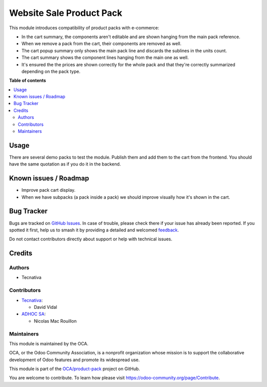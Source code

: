 =========================
Website Sale Product Pack
=========================

.. 
   !!!!!!!!!!!!!!!!!!!!!!!!!!!!!!!!!!!!!!!!!!!!!!!!!!!!
   !! This file is generated by oca-gen-addon-readme !!
   !! changes will be overwritten.                   !!
   !!!!!!!!!!!!!!!!!!!!!!!!!!!!!!!!!!!!!!!!!!!!!!!!!!!!
   !! source digest: sha256:59bdb356c5e89202c26c5f3c2124e4d4d9f4e2c7217e4bea85abb77437a3a346
   !!!!!!!!!!!!!!!!!!!!!!!!!!!!!!!!!!!!!!!!!!!!!!!!!!!!

.. |badge1| image:: https://img.shields.io/badge/maturity-Beta-yellow.png
    :target: https://odoo-community.org/page/development-status
    :alt: Beta
.. |badge2| image:: https://img.shields.io/badge/licence-AGPL--3-blue.png
    :target: http://www.gnu.org/licenses/agpl-3.0-standalone.html
    :alt: License: AGPL-3
.. |badge3| image:: https://img.shields.io/badge/github-OCA%2Fproduct--pack-lightgray.png?logo=github
    :target: https://github.com/OCA/product-pack/tree/17.0/website_sale_product_pack
    :alt: OCA/product-pack
.. |badge4| image:: https://img.shields.io/badge/weblate-Translate%20me-F47D42.png
    :target: https://translation.odoo-community.org/projects/product-pack-17-0/product-pack-17-0-website_sale_product_pack
    :alt: Translate me on Weblate
.. |badge5| image:: https://img.shields.io/badge/runboat-Try%20me-875A7B.png
    :target: https://runboat.odoo-community.org/builds?repo=OCA/product-pack&target_branch=17.0
    :alt: Try me on Runboat

|badge1| |badge2| |badge3| |badge4| |badge5|

This module introduces compatibility of product packs with e-commerce:

-  In the cart summary, the components aren't editable and are shown
   hanging from the main pack reference.
-  When we remove a pack from the cart, their components are removed as
   well.
-  The cart popup summary only shows the main pack line and discards the
   sublines in the units count.
-  The cart summary shows the component lines hanging from the main one
   as well.
-  It's ensured the the prices are shown correctly for the whole pack
   and that they're correctly summarized depending on the pack type.

**Table of contents**

.. contents::
   :local:

Usage
=====

There are several demo packs to test the module. Publish them and add
them to the cart from the frontend. You should have the same quotation
as if you do it in the backend.

Known issues / Roadmap
======================

-  Improve pack cart display.
-  When we have subpacks (a pack inside a pack) we should improve
   visually how it's shown in the cart.

Bug Tracker
===========

Bugs are tracked on `GitHub Issues <https://github.com/OCA/product-pack/issues>`_.
In case of trouble, please check there if your issue has already been reported.
If you spotted it first, help us to smash it by providing a detailed and welcomed
`feedback <https://github.com/OCA/product-pack/issues/new?body=module:%20website_sale_product_pack%0Aversion:%2017.0%0A%0A**Steps%20to%20reproduce**%0A-%20...%0A%0A**Current%20behavior**%0A%0A**Expected%20behavior**>`_.

Do not contact contributors directly about support or help with technical issues.

Credits
=======

Authors
-------

* Tecnativa

Contributors
------------

-  `Tecnativa <https://www.tecnativa.com>`__:

   -  David Vidal

-  `ADHOC SA <https://www.adhoc.com.ar>`__:

   -  Nicolas Mac Rouillon

Maintainers
-----------

This module is maintained by the OCA.

.. image:: https://odoo-community.org/logo.png
   :alt: Odoo Community Association
   :target: https://odoo-community.org

OCA, or the Odoo Community Association, is a nonprofit organization whose
mission is to support the collaborative development of Odoo features and
promote its widespread use.

This module is part of the `OCA/product-pack <https://github.com/OCA/product-pack/tree/17.0/website_sale_product_pack>`_ project on GitHub.

You are welcome to contribute. To learn how please visit https://odoo-community.org/page/Contribute.
